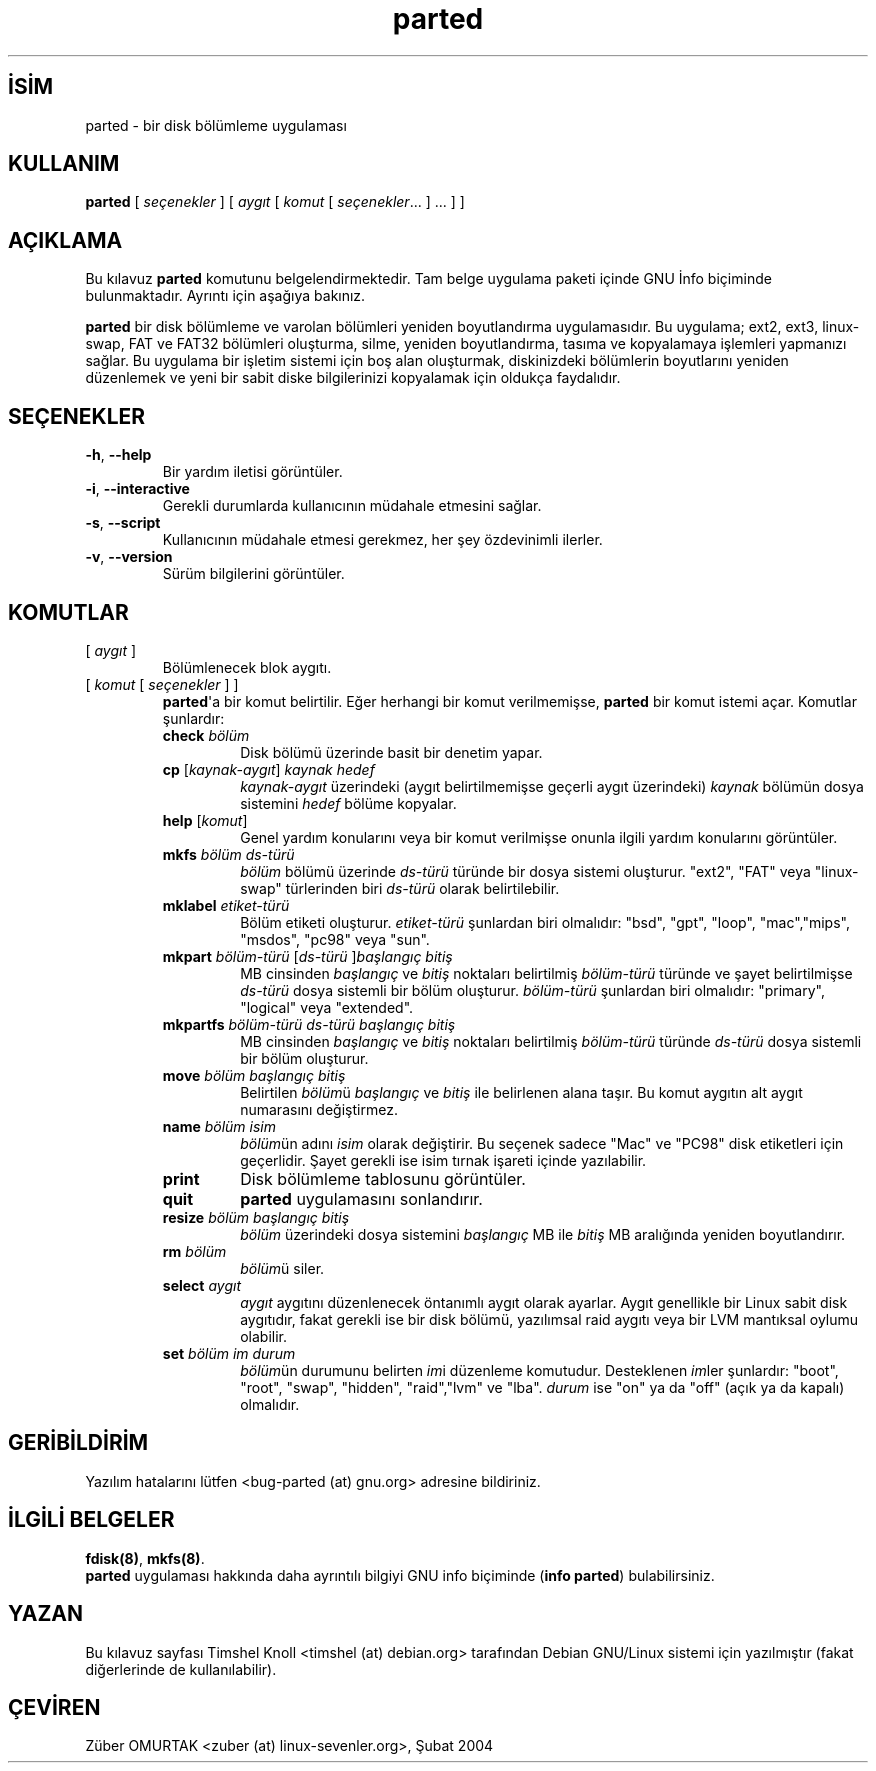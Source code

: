 .\" http://belgeler.org \N'45' 2006\N'45'11\N'45'26T10:18:40+02:00   
.TH "parted" 8 "18 Mart 2002" "parted" "GNU Parted Kılavuzu"
.nh   
.SH İSİM
parted \N'45' bir disk bölümleme uygulaması    
.SH KULLANIM 
.nf
\fBparted \fR[ \fIseçenekler\fR ] [ \fIaygıt\fR [ \fIkomut\fR [ \fIseçenekler\fR... ] ... ] ]
.fi
      
.SH AÇIKLAMA     
Bu kılavuz \fBparted\fR komutunu belgelendirmektedir. Tam belge uygulama paketi içinde GNU İnfo biçiminde bulunmaktadır. Ayrıntı için aşağıya bakınız.     

\fBparted\fR bir disk bölümleme ve varolan bölümleri yeniden boyutlandırma uygulamasıdır. Bu uygulama; ext2, ext3, linux\N'45'swap, FAT ve FAT32 bölümleri oluşturma, silme, yeniden boyutlandırma, tasıma ve kopyalamaya işlemleri yapmanızı sağlar.  Bu uygulama bir işletim sistemi için boş alan oluşturmak, diskinizdeki bölümlerin boyutlarını yeniden düzenlemek ve yeni bir sabit diske bilgilerinizi kopyalamak için oldukça faydalıdır.     
   
.SH SEÇENEKLER     
.br
.ns
.TP 
\fB\N'45'h\fR, \fB\N'45'\N'45'help\fR
Bir yardım iletisi görüntüler.       

.TP 
\fB\N'45'i\fR, \fB\N'45'\N'45'interactive\fR
Gerekli durumlarda kullanıcının müdahale etmesini sağlar.       

.TP 
\fB\N'45's\fR, \fB\N'45'\N'45'script\fR
Kullanıcının müdahale etmesi gerekmez, her şey özdevinimli ilerler.       

.TP 
\fB\N'45'v\fR, \fB\N'45'\N'45'version\fR
Sürüm bilgilerini görüntüler.       

.PP
   
.SH KOMUTLAR     
.br
.ns
.TP 
[ \fIaygıt\fR ]
Bölümlenecek blok aygıtı.       

.TP 
[ \fIkomut\fR [ \fIseçenekler\fR ] ]
\fBparted\fR\N'39'a bir komut belirtilir. Eğer herhangi bir komut verilmemişse, \fBparted\fR bir komut istemi açar. Komutlar şunlardır:       

.RS 

.br
.ns
.TP 
\fBcheck \fR\fIbölüm\fR
Disk bölümü üzerinde basit bir denetim yapar.         

.TP 
\fBcp \fR[\fIkaynak\N'45'aygıt\fR] \fIkaynak hedef\fR
\fIkaynak\N'45'aygıt\fR üzerindeki (aygıt belirtilmemişse geçerli aygıt üzerindeki) \fIkaynak\fR bölümün dosya sistemini \fIhedef\fR bölüme kopyalar.         

.TP 
\fBhelp \fR[\fIkomut\fR]
Genel yardım konularını veya bir komut verilmişse onunla ilgili yardım konularını görüntüler.         

.TP 
\fBmkfs \fR\fIbölüm ds\N'45'türü\fR
\fIbölüm\fR bölümü üzerinde \fIds\N'45'türü\fR türünde bir dosya sistemi oluşturur. \N'34'ext2\N'34', \N'34'FAT\N'34' veya \N'34'linux\N'45'swap\N'34' türlerinden biri \fIds\N'45'türü\fR olarak belirtilebilir.         

.TP 
\fBmklabel \fR\fIetiket\N'45'türü\fR
Bölüm etiketi oluşturur. \fIetiket\N'45'türü\fR şunlardan biri olmalıdır: "bsd", "gpt", "loop",  "mac","mips", "msdos", "pc98" veya "sun".         

.TP 
\fBmkpart \fR\fIbölüm\N'45'türü \fR[\fIds\N'45'türü \fR]\fIbaşlangıç bitiş\fR
MB cinsinden \fIbaşlangıç\fR ve \fIbitiş\fR noktaları belirtilmiş \fIbölüm\N'45'türü\fR türünde ve şayet belirtilmişse \fIds\N'45'türü\fR dosya sistemli bir bölüm oluşturur.  \fIbölüm\N'45'türü\fR şunlardan biri olmalıdır: "primary", "logical" veya "extended".         

.TP 
\fBmkpartfs \fR\fIbölüm\N'45'türü ds\N'45'türü başlangıç bitiş\fR
MB cinsinden \fIbaşlangıç\fR ve \fIbitiş\fR noktaları belirtilmiş \fIbölüm\N'45'türü\fR türünde \fIds\N'45'türü\fR dosya sistemli bir bölüm oluşturur.         

.TP 
\fBmove \fR\fIbölüm başlangıç bitiş\fR
Belirtilen \fIbölüm\fRü \fIbaşlangıç\fR ve \fIbitiş\fR ile belirlenen alana taşır. Bu komut aygıtın alt aygıt numarasını değiştirmez.         

.TP 
\fBname \fR\fIbölüm isim\fR
\fIbölüm\fRün adını \fIisim\fR olarak değiştirir. Bu seçenek sadece "Mac" ve "PC98" disk etiketleri için geçerlidir. Şayet gerekli ise isim tırnak işareti içinde yazılabilir.         

.TP 
\fBprint\fR
Disk bölümleme tablosunu görüntüler.         

.TP 
\fBquit\fR
\fBparted\fR uygulamasını sonlandırır.         

.TP 
\fBresize \fR\fIbölüm başlangıç bitiş\fR
\fIbölüm\fR üzerindeki dosya sistemini \fIbaşlangıç\fR MB ile \fIbitiş\fR MB aralığında yeniden boyutlandırır.         

.TP 
\fBrm \fR\fIbölüm\fR
\fIbölüm\fRü siler.         

.TP 
\fBselect \fR\fIaygıt\fR
\fIaygıt\fR aygıtını düzenlenecek öntanımlı aygıt olarak ayarlar. Aygıt genellikle bir Linux sabit disk aygıtıdır, fakat gerekli ise bir disk bölümü, yazılımsal raid aygıtı veya bir LVM mantıksal oylumu olabilir.         

.TP 
\fBset \fR\fIbölüm im durum\fR
\fIbölüm\fRün durumunu belirten \fIim\fRi düzenleme komutudur. Desteklenen \fIim\fRler şunlardır: "boot", "root", "swap", "hidden", "raid","lvm" ve "lba". \fIdurum\fR ise \N'34'on\N'34' ya da \N'34'off\N'34' (açık ya da kapalı) olmalıdır.         

.PP
.RE
.IP


.PP
   
.SH GERİBİLDİRİM     
Yazılım hatalarını lütfen <bug\N'45'parted (at) gnu.org> adresine bildiriniz.   

.SH İLGİLİ BELGELER
\fBfdisk(8)\fR, \fBmkfs(8)\fR.
.br
\fBparted\fR uygulaması hakkında daha ayrıntılı bilgiyi GNU info biçiminde (\fBinfo parted\fR) bulabilirsiniz.   

.SH YAZAN
Bu kılavuz sayfası Timshel Knoll <timshel (at) debian.org> tarafından Debian GNU/Linux sistemi için yazılmıştır (fakat diğerlerinde de kullanılabilir).   

.SH ÇEVİREN     
Züber OMURTAK <zuber (at) linux\N'45'sevenler.org>, Şubat 2004
    
   
